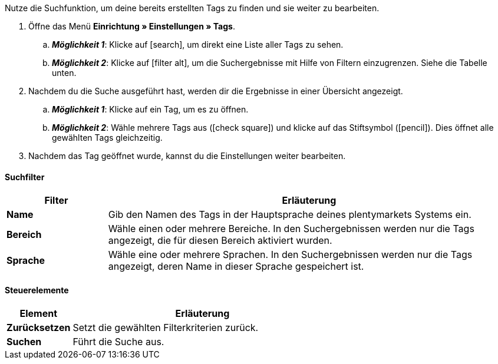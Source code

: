 
Nutze die Suchfunktion, um deine bereits erstellten Tags zu finden und sie weiter zu bearbeiten.

. Öffne das Menü *Einrichtung » Einstellungen » Tags*.
.. *_Möglichkeit 1_*: Klicke auf icon:search[role="darkGrey"], um direkt eine Liste aller Tags zu sehen.
.. *_Möglichkeit 2_*: Klicke auf icon:filter_alt[set=material], um die Suchergebnisse mit Hilfe von Filtern einzugrenzen.
Siehe die Tabelle unten.
. Nachdem du die Suche ausgeführt hast, werden dir die Ergebnisse in einer Übersicht angezeigt.
.. *_Möglichkeit 1_*: Klicke auf ein Tag, um es zu öffnen.
.. *_Möglichkeit 2_*: Wähle mehrere Tags aus (icon:check-square[role="blue"]) und klicke auf das Stiftsymbol (icon:pencil[role="darkGrey"]).
Dies öffnet alle gewählten Tags gleichzeitig.
. Nachdem das Tag geöffnet wurde, kannst du die Einstellungen weiter bearbeiten.

[discrete]
==== Suchfilter

[cols="1,4a"]
|====
|Filter |Erläuterung

| *Name*
|Gib den Namen des Tags in der Hauptsprache deines plentymarkets Systems ein.

| *Bereich*
|Wähle einen oder mehrere Bereiche. In den Suchergebnissen werden nur die Tags angezeigt, die für diesen Bereich aktiviert wurden.

| *Sprache*
|Wähle eine oder mehrere Sprachen. In den Suchergebnissen werden nur die Tags angezeigt, deren Name in dieser Sprache gespeichert ist.

|====

[discrete]
==== Steuerelemente

[cols="1,4a"]
|====
|Element |Erläuterung

| *Zurücksetzen*
|Setzt die gewählten Filterkriterien zurück.

| *Suchen*
|Führt die Suche aus.
|====



////
Nutze die Suchfunktion, um deine bereits erstellten Tags zu finden und sie weiter zu bearbeiten.

. Öffne das Menü *Einrichtung » Einstellungen » Tags*.
.. *_Möglichkeit 1_*: Klicke auf icon:search[role="darkGrey"], um direkt eine Liste aller Tags zu sehen.
.. *_Möglichkeit 2_*: Gib eine Zahl oder einen Text in das Suchfeld ein und klicke auf einen der automatischen Vorschläge.
Klicke dann auf icon:search[role="darkGrey"], um die Suche auszuführen.
.. *_Möglichkeit 3_*: Klicke auf icon:tune[set=material], um die Suchergebnisse mit Hilfe von Filtern einzugrenzen.
Siehe die Tabelle unten.
. Nachdem du die Suche ausgeführt hast, werden dir die Ergebnisse in einer Übersicht angezeigt.
.. *_Möglichkeit 1_*: Klicke auf ein Tag, um es zu öffnen.
.. *_Möglichkeit 2_*: Wähle mehrere Tags aus (icon:check-square[role="blue"]) und klicke auf das Stiftsymbol (icon:pencil[role="darkGrey"]).
Dies öffnet alle gewählten Tags gleichzeitig.
. Nachdem das Tag geöffnet wurde, kannst du die Einstellungen weiter bearbeiten.

#image::artikel:standard-suche.gif[]#

[discrete]
==== Suchfilter

[cols="1,4a"]
|====
|Filter |Erläuterung

| *ID*
|Gib die ID eines Tags ein.

*_Hinweis_*: Die Tag-ID ist nicht änderbar und dient zur eindeutigen Kennzeichnung eines Tags.
Dieses Suchfeld ist also nützlich, wenn du ein ganz bestimmtes Tag finden willst.

| *Name*
|Gib den Namen eines Tags ein.

*_Hinweis_*: Dies ist eine unscharfe Suche.
Die Suchergebnisse enthalten also auch Tags, deren Namen dem eingegebenen Text ähnlich sind.

*_Beispiel_*: Gibst du "samm" ein, werden auch die Tags "Sammlerstück" und "Sammlung" gefunden.

| *Verfügbarkeit*
|Wähle einen oder mehrere Verfügbarkeiten.

*_Hinweis_*: Dies ist eine "Oder"-Suche.
Wählst du also die Verfügbarkeiten "Kategorie" und "Variante", liefert die Suche Tags, die für Kategorien _oder_ für Varianten aktiviert wurden.

|====

[discrete]
==== Steuerelemente

[cols="1,4a"]
|====
|Element |Erläuterung

| icon:undo[role="darkGrey"]
|Setzt die gewählten Filterkriterien zurück.

| icon:search[role="darkGrey"] *SUCHEN*
|Führt die Suche aus.
|====

[.collapseBox]
.*Filtereinstellungen können auch gespeichert werden*
--

Wenn du eine Suche ausführst, werden deine gewählten Sucheinstellungen oben als so genannte "Chips" dargestellt.
Diese Sucheinstellungen kannst du speichern, um sie in Zukunft schneller und einfacher wieder verwenden zu können.

[.instruction]
Aktuellen Filter speichern:

. Führe eine Suche aus.
. Klicke auf *Gespeicherte Filter* (icon:bookmarks[set=material]).
. Klicke auf icon:bookmark_border[set=material] *Aktuellen Filter speichern*.
. Gib einen Namen ein und schalte die optionalen Einstellungen bei Bedarf ein (icon:toggle_on[set=material, role="blue"]).
. Klicke auf *Speichern*. +
→ Die Filtereinstellungen erscheinen nun unter *Gespeicherte Filter* (icon:bookmarks[set=material]).

#image::artikel:vorlage-speichern.gif[]#

[cols="1,4a"]
|====
|Element |Erläuterung

| *Als Standard festlegen*
|
icon:toggle_on[set=material, role="blue"] = Wenn du das Menü *Einrichtung » Einstellungen » Tags* öffnest, werden die Filtereinstellungen bereits vorausgewählt sein und die Suche wird automatisch mit diesen Einstellungen gestartet.

icon:toggle_off[set=material] = Die Filtereinstellungen werden nicht bereits vorausgewählt sein.

| *Filter für alle Benutzer erstellen*
|
icon:toggle_on[set=material, role="blue"] = Die Filtervoreinstellungen werden für alle Benutzerkonten sichtbar sein.

icon:toggle_off[set=material] = Die Filtervoreinstellungen werden nur für dein eigenes Benutzerkonto sichtbar sein.

|====

[.instruction]
Gespeicherte Filter anwenden:

. Klicke auf *Gespeicherte Filter* (icon:bookmarks[set=material]).
. Klicke auf eine bereits erstellte Filtervoreinstellung. +
→ Die Suche wird ausgeführt und die verwendeten Sucheinstellungen werden oben als so genannte "Chips" dargestellt.

--
